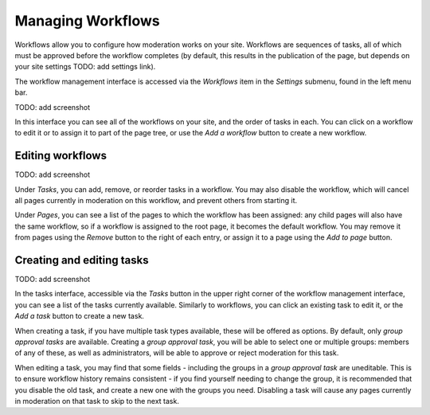 Managing Workflows
==================

Workflows allow you to configure how moderation works on your site. Workflows are sequences of tasks, all of which must be approved
before the workflow completes (by default, this results in the publication of the page, but depends on your site settings TODO: add settings link).

The workflow management interface is accessed via the `Workflows` item in the `Settings` submenu, found in the left menu bar.

TODO: add screenshot

In this interface you can see all of the workflows on your site, and the order of tasks in each. You can click on a workflow to edit it or to assign it
to part of the page tree, or use the `Add a workflow` button to create a new workflow.


Editing workflows
_________________


TODO: add screenshot

Under `Tasks`, you can add, remove, or reorder tasks in a workflow. You may also disable the workflow, which will cancel all pages currently
in moderation on this workflow, and prevent others from starting it.

Under `Pages`, you can see a list of the pages to which the workflow has been assigned: any child pages will also have the same workflow, 
so if a workflow is assigned to the root page, it becomes the default workflow. You may remove it from pages using the `Remove` button to
the right of each entry, or assign it to a page using the `Add to page` button.


Creating and editing tasks
__________________________

TODO: add screenshot

In the tasks interface, accessible via the `Tasks` button in the upper right corner of the workflow management interface, you can see a list of the tasks
currently available. Similarly to workflows, you can click an existing task to edit it, or the `Add a task` button to create a new task.

When creating a task, if you have multiple task types available, these will be offered as options. By default, only `group approval tasks` are available.
Creating a `group approval task`, you will be able to select one or multiple groups: members of any of these, as well as administrators, will be able to
approve or reject moderation for this task.

When editing a task, you may find that some fields - including the groups in a `group approval task` are uneditable. This is to ensure workflow history
remains consistent - if you find yourself needing to change the group, it is recommended that you disable the old task, and create a new one with the groups
you need. Disabling a task will cause any pages currently in moderation on that task to skip to the next task.